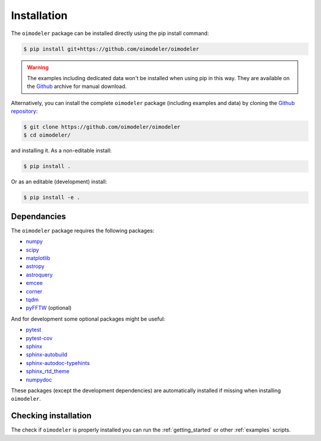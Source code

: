 Installation
============

The ``oimodeler`` package can be installed directly using the pip install command:

.. code-block:: console

    $ pip install git+https://github.com/oimodeler/oimodeler


.. warning::

    The examples including  dedicated data won't be installed when using pip in this way.
    They are available on the `Github  <https://github.com/oimodeler/oimodeler/tree/main/examples/>`_
    archive for manual download.


Alternatively, you can install the complete ``oimodeler`` package (including examples
and data) by cloning the `Github repository <https://github.com/oimodeler/oimodeler>`_:

.. code-block:: console

    $ git clone https://github.com/oimodeler/oimodeler
    $ cd oimodeler/

and installing it. As a non-editable install:

.. code-block:: console

    $ pip install .


Or as an editable (development) install:

.. code-block:: console

    $ pip install -e .
    
    
Dependancies
------------

The ``oimodeler`` package requires the following packages:

- `numpy <https://numpy.org/>`_
- `scipy <https://scipy.org/>`_
- `matplotlib <https://matplotlib.org/>`_
- `astropy <https://www.astropy.org/>`_
- `astroquery <https://astroquery.readthedocs.io/en/latest/>`_
- `emcee <https://emcee.readthedocs.io/en/stable/>`_
- `corner <https://corner.readthedocs.io/en/latest/>`_
- `tqdm <https://tqdm.github.io/>`_
- `pyFFTW <https://pypi.org/project/pyFFTW/>`_ (optional)

And for development some optional packages might be useful:

- `pytest <https://docs.pytest.org/en/7.3.x/>`_
- `pytest-cov <https://pytest-cov.readthedocs.io/en/latest/index.html>`_
- `sphinx <https://www.sphinx-doc.org/>`_
- `sphinx-autobuild <https://github.com/executablebooks/sphinx-autobuild>`_
- `sphinx-autodoc-typehints <https://github.com/tox-dev/sphinx-autodoc-typehints>`_
- `sphinx_rtd_theme <https://sphinx-rtd-theme.readthedocs.io/en/stable/index.html>`_
- `numpydoc <https://numpydoc.readthedocs.io/en/latest/>`_

These packages (except the development dependencies) are automatically installed if missing
when installing ``oimodeler``.


Checking installation
---------------------

The check if ``oimodeler`` is properly installed you can run the :ref:`getting_started`
or other :ref:`examples` scripts.
